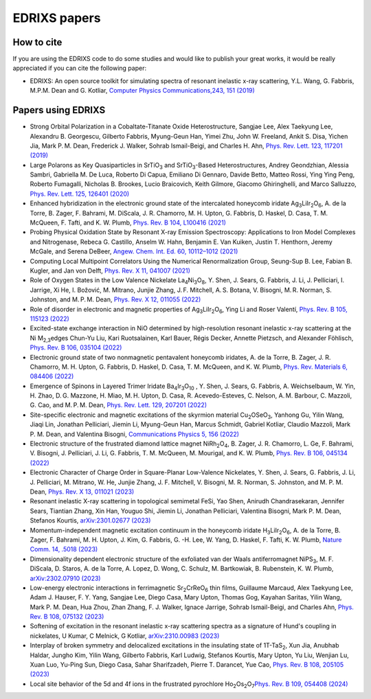 ****************
EDRIXS papers
****************

How to cite
-----------
If you are using the EDRIXS code to do some studies and would like to publish your great works, it would be really appreciated if you can cite the following paper:

* EDRIXS: An open source toolkit for simulating spectra of resonant inelastic x-ray scattering, Y.L. Wang, G. Fabbris, M.P.M. Dean and G. Kotliar, `Computer Physics Communications,243, 151 (2019) <https://doi.org/10.1016/j.cpc.2019.04.018>`_

Papers using EDRIXS
-------------------

* Strong Orbital Polarization in a Cobaltate-Titanate Oxide Heterostructure, Sangjae Lee, Alex Taekyung Lee, Alexandru B. Georgescu, Gilberto Fabbris, Myung-Geun Han, Yimei Zhu, John W. Freeland, Ankit S. Disa, Yichen Jia, Mark P. M. Dean, Frederick J. Walker, Sohrab Ismail-Beigi, and Charles H. Ahn, `Phys. Rev. Lett. 123, 117201 (2019) <https://doi.org/10.1103/PhysRevLett.123.117201>`_

* Large Polarons as Key Quasiparticles in SrTiO\ :sub:`3` and SrTiO\ :sub:`3`\ -Based Heterostructures, Andrey Geondzhian, Alessia Sambri, Gabriella M. De Luca, Roberto Di Capua, Emiliano Di Gennaro, Davide Betto, Matteo Rossi, Ying Ying Peng, Roberto Fumagalli, Nicholas B. Brookes, Lucio Braicovich, Keith Gilmore, Giacomo Ghiringhelli, and Marco Salluzzo, `Phys. Rev. Lett. 125, 126401 (2020) <https://doi.org/10.1103/PhysRevLett.125.126401>`_

* Enhanced hybridization in the electronic ground state of the intercalated honeycomb iridate Ag\ :sub:`3`\ LiIr\ :sub:`2`\ O\ :sub:`6`\ , A. de la Torre, B. Zager, F. Bahrami, M. DiScala, J. R. Chamorro, M. H. Upton, G. Fabbris, D. Haskel, D. Casa, T. M. McQueen, F. Tafti, and K. W. Plumb, `Phys. Rev. B 104, L100416 (2021) <https://doi.org/10.1103/PhysRevB.104.L100416>`_

* Probing Physical Oxidation State by Resonant X-ray Emission Spectroscopy: Applications to Iron Model Complexes and Nitrogenase, Rebeca G. Castillo, Anselm W. Hahn,  Benjamin E. Van Kuiken, Justin T. Henthorn, Jeremy McGale, and Serena DeBeer, `Angew. Chem. Int. Ed. 60, 10112–1012 (2021) <https://doi.org/10.1002/ange.202015669>`_

* Computing Local Multipoint Correlators Using the Numerical Renormalization Group, Seung-Sup B. Lee, Fabian B. Kugler, and Jan von Delft, `Phys. Rev. X 11, 041007 (2021) <https://doi.org/10.1103/PhysRevX.11.041007>`_

* Role of Oxygen States in the Low Valence Nickelate La\ :sub:`4`\ Ni\ :sub:`3`\ O\ :sub:`8`\ , Y. Shen, J. Sears, G. Fabbris, J. Li, J. Pelliciari, I. Jarrige, Xi He, I. Božović, M. Mitrano, Junjie Zhang, J. F. Mitchell, A. S. Botana, V. Bisogni, M. R. Norman, S. Johnston, and M. P. M. Dean, `Phys. Rev. X 12, 011055 (2022) <https://doi.org/10.1103/PhysRevX.12.011055>`_

* Role of disorder in electronic and magnetic properties of Ag\ :sub:`3`\ LiIr\ :sub:`2`\ O\ :sub:`6`\ , Ying Li and Roser Valentí, `Phys. Rev. B 105, 115123 (2022) <https://doi.org/10.1103/PhysRevB.105.115123>`_

* Excited-state exchange interaction in NiO determined by high-resolution resonant inelastic x-ray scattering at the Ni M\ :sub:`2,3`\ edges Chun-Yu Liu, Kari Ruotsalainen, Karl Bauer, Régis Decker, Annette Pietzsch, and Alexander Föhlisch, `Phys. Rev. B 106, 035104 (2022) <https://doi.org/10.1103/PhysRevB.106.035104>`_

* Electronic ground state of two nonmagnetic pentavalent honeycomb iridates, A. de la Torre, B. Zager, J. R. Chamorro, M. H. Upton, G. Fabbris, D. Haskel, D. Casa, T. M. McQueen, and K. W. Plumb, `Phys. Rev. Materials 6, 084406 (2022) <https://doi.org/10.1103/PhysRevMaterials.6.084406>`_

* Emergence of Spinons in Layered Trimer Iridate Ba\ :sub:`4`\ Ir\ :sub:`3`\ O\ :sub:`10` , Y. Shen, J. Sears, G. Fabbris, A. Weichselbaum, W. Yin, H. Zhao, D. G. Mazzone, H. Miao, M. H. Upton, D. Casa, R. Acevedo-Esteves, C. Nelson, A. M. Barbour, C. Mazzoli, G. Cao, and M. P. M. Dean, `Phys. Rev. Lett. 129, 207201 (2022) <https://doi.org/10.1103/PhysRevLett.129.207201>`_

* Site-specific electronic and magnetic excitations of the skyrmion material Cu\ :sub:`2`\ OSeO\ :sub:`3`\ , Yanhong Gu, Yilin Wang, Jiaqi Lin, Jonathan Pelliciari, Jiemin Li, Myung-Geun Han, Marcus Schmidt, Gabriel Kotliar, Claudio Mazzoli, Mark P. M. Dean, and Valentina Bisogni, `Communications Physics 5, 156 (2022) <https://doi.org/10.1038/s42005-022-00934-y>`_

* Electronic structure of the frustrated diamond lattice magnet NiRh\ :sub:`2`\ O\ :sub:`4`\ , B. Zager, J. R. Chamorro, L. Ge, F. Bahrami, V. Bisogni, J. Pelliciari, J. Li, G. Fabbris, T. M. McQueen, M. Mourigal, and K. W. Plumb, `Phys. Rev. B 106, 045134 (2022) <http://doi.org/10.1103/PhysRevB.106.045134>`_ 

* Electronic Character of Charge Order in Square-Planar Low-Valence Nickelates, Y. Shen, J. Sears, G. Fabbris, J. Li, J. Pelliciari, M. Mitrano, W. He, Junjie Zhang, J. F. Mitchell, V. Bisogni, M. R. Norman, S. Johnston, and M. P. M. Dean, `Phys. Rev. X 13, 011021 (2023) <https://www.doi.org/10.1103/PhysRevX.13.011021>`_ 

* Resonant inelastic X-ray scattering in topological semimetal FeSi,  Yao Shen, Anirudh Chandrasekaran, Jennifer Sears, Tiantian Zhang, Xin Han, Youguo Shi, Jiemin Li, Jonathan Pelliciari, Valentina Bisogni, Mark P. M. Dean, Stefanos Kourtis, `arXiv:2301.02677 (2023) <https://arxiv.org/abs/2301.02677>`_ 

* Momentum-independent magnetic excitation continuum in the honeycomb iridate H\ :sub:`3`\ LiIr\ :sub:`2`\ O\ :sub:`6`\ , A. de la Torre, B. Zager, F. Bahrami, M. H. Upton, J. Kim, G. Fabbris, G. -H. Lee, W. Yang, D. Haskel, F. Tafti, K. W. Plumb, `Nature Comm. 14, .5018 (2023) <https://www.nature.com/articles/s41467-023-40769-x>`_ 

* Dimensionality dependent electronic structure of the exfoliated van der Waals antiferromagnet NiPS\ :sub:`3`\ ,  M. F. DiScala, D. Staros, A. de la Torre, A. Lopez, D. Wong, C. Schulz, M. Bartkowiak, B. Rubenstein, K. W. Plumb,  `arXiv:2302.07910 (2023) <https://arxiv.org/abs/2302.07910>`_ 

* Low-energy electronic interactions in ferrimagnetic Sr\ :sub:`2`\ CrReO\ :sub:`6`\  thin films, Guillaume Marcaud, Alex Taekyung Lee, Adam J. Hauser, F. Y. Yang, Sangjae Lee, Diego Casa, Mary Upton, Thomas Gog, Kayahan Saritas, Yilin Wang, Mark P. M. Dean, Hua Zhou, Zhan Zhang, F. J. Walker, Ignace Jarrige, Sohrab Ismail-Beigi, and Charles Ahn, `Phys. Rev. B 108, 075132 (2023) <https://doi.org/10.1103/PhysRevB.108.075132>`_

* Softening of  excitation in the resonant inelastic x-ray scattering spectra as a signature of Hund's coupling in nickelates, U Kumar, C Melnick, G Kotliar, `arXiv:2310.00983 (2023)  <https://arxiv.org/abs/2310.00983>`_

* Interplay of broken symmetry and delocalized excitations in the insulating state of 1T-TaS\ :sub:`2`\, Xun Jia, Anubhab Haldar, Jungho Kim, Yilin Wang, Gilberto Fabbris, Karl Ludwig, Stefanos Kourtis, Mary Upton, Yu Liu, Wenjian Lu, Xuan Luo, Yu-Ping Sun, Diego Casa, Sahar Sharifzadeh, Pierre T. Darancet, Yue Cao, `Phys. Rev. B 108, 205105 (2023)  <https://doi.org/10.1103/PhysRevB.108.205105>`_

* Local site behavior of the 5d and 4f ions in the frustrated pyrochlore Ho\ :sub:`2`\Os\ :sub:`2`\O\ :sub:`7`\ `Phys. Rev. B 109, 054408 (2024)  <https://doi.org/10.1103/PhysRevB.109.054408>`_
